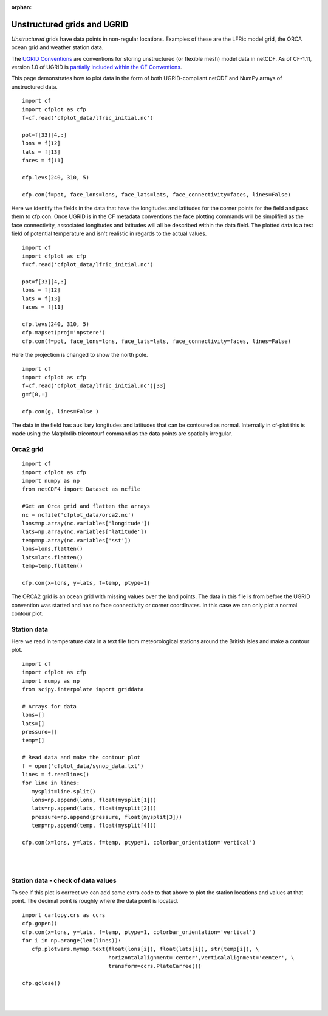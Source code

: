 :orphan:

.. _unstructured:

Unstructured grids and UGRID
****************************

*Unstructured* grids have data points in non-regular locations. Examples of
these are the LFRic model grid, the ORCA ocean grid and weather station data.

The `UGRID Conventions <https://ugrid-conventions.github.io/ugrid-conventions>`_
are conventions for storing unstructured (or flexible mesh) model data in
netCDF. As of CF-1.11, version 1.0 of UGRID is
`partially included within the CF Conventions <https://cfconventions.org/Data/cf-conventions/cf-conventions-1.11/cf-conventions.html#ugrid-conventions>`_.

This page demonstrates how to plot data in the form of both UGRID-compliant
netCDF and NumPy arrays of unstructured data.


.. image::  images/us01.png
   :scale: 52%

::

   import cf
   import cfplot as cfp
   f=cf.read('cfplot_data/lfric_initial.nc')

   pot=f[33][4,:]
   lons = f[12]
   lats = f[13]
   faces = f[11]

   cfp.levs(240, 310, 5)

   cfp.con(f=pot, face_lons=lons, face_lats=lats, face_connectivity=faces, lines=False)


Here we identify the fields in the data that have the longitudes and latitudes for the corner points for the field and pass them to cfp.con.  Once UGRID is in the CF metadata conventions the face plotting commands will be simplified as the face connectivity, associated longitudes and latitudes will all be described within the data field.  The plotted data is a test field of potential temperature and isn't realistic in regards to the actual values.



.. image::  images/us02.png
   :scale: 52%

::

   import cf
   import cfplot as cfp
   f=cf.read('cfplot_data/lfric_initial.nc')

   pot=f[33][4,:]
   lons = f[12]
   lats = f[13]
   faces = f[11]

   cfp.levs(240, 310, 5)
   cfp.mapset(proj='npstere')
   cfp.con(f=pot, face_lons=lons, face_lats=lats, face_connectivity=faces, lines=False)


Here the projection is changed to show the north pole.


.. image::  images/us03.png
   :scale: 52%

::

   import cf
   import cfplot as cfp
   f=cf.read('cfplot_data/lfric_initial.nc')[33]
   g=f[0,:]

   cfp.con(g, lines=False )

The data in the field has auxiliary longitudes and latitudes that can be contoured as normal.  Internally in cf-plot this is made using the Matplotlib tricontourf command as the data points are spatially irregular.


Orca2 grid
----------

.. image::  images/us04.png
   :scale: 52%

::

   import cf
   import cfplot as cfp
   import numpy as np
   from netCDF4 import Dataset as ncfile

   #Get an Orca grid and flatten the arrays
   nc = ncfile('cfplot_data/orca2.nc')
   lons=np.array(nc.variables['longitude'])
   lats=np.array(nc.variables['latitude'])
   temp=np.array(nc.variables['sst'])
   lons=lons.flatten()
   lats=lats.flatten()
   temp=temp.flatten()

   cfp.con(x=lons, y=lats, f=temp, ptype=1)


The ORCA2 grid is an ocean grid with missing values over the land points.  The data in this file is from before the UGRID convention was started and has no face connectivity or corner coordinates.  In this case we can only plot a normal contour plot.





Station data
------------

Here we read in temperature data in a text file from meteorological stations around the British Isles and make a contour plot.


.. image::  images/us05.png
   :scale: 52%

::

   import cf
   import cfplot as cfp
   import numpy as np
   from scipy.interpolate import griddata

   # Arrays for data
   lons=[]
   lats=[]
   pressure=[]
   temp=[]

   # Read data and make the contour plot
   f = open('cfplot_data/synop_data.txt')
   lines = f.readlines()
   for line in lines:
      mysplit=line.split()
      lons=np.append(lons, float(mysplit[1]))
      lats=np.append(lats, float(mysplit[2]))
      pressure=np.append(pressure, float(mysplit[3]))
      temp=np.append(temp, float(mysplit[4]))

   cfp.con(x=lons, y=lats, f=temp, ptype=1, colorbar_orientation='vertical')

|
|


Station data - check of data values
-----------------------------------

To see if this plot is correct we can add some extra code to that above to plot the station locations and values at that point.  The decimal point is roughly where the data point is located.

::

   import cartopy.crs as ccrs
   cfp.gopen()
   cfp.con(x=lons, y=lats, f=temp, ptype=1, colorbar_orientation='vertical')
   for i in np.arange(len(lines)):
      cfp.plotvars.mymap.text(float(lons[i]), float(lats[i]), str(temp[i]), \
                              horizontalalignment='center',verticalalignment='center', \
                              transform=ccrs.PlateCarree())

   cfp.gclose()



.. image::  images/us06.png
   :scale: 52%


|
|
